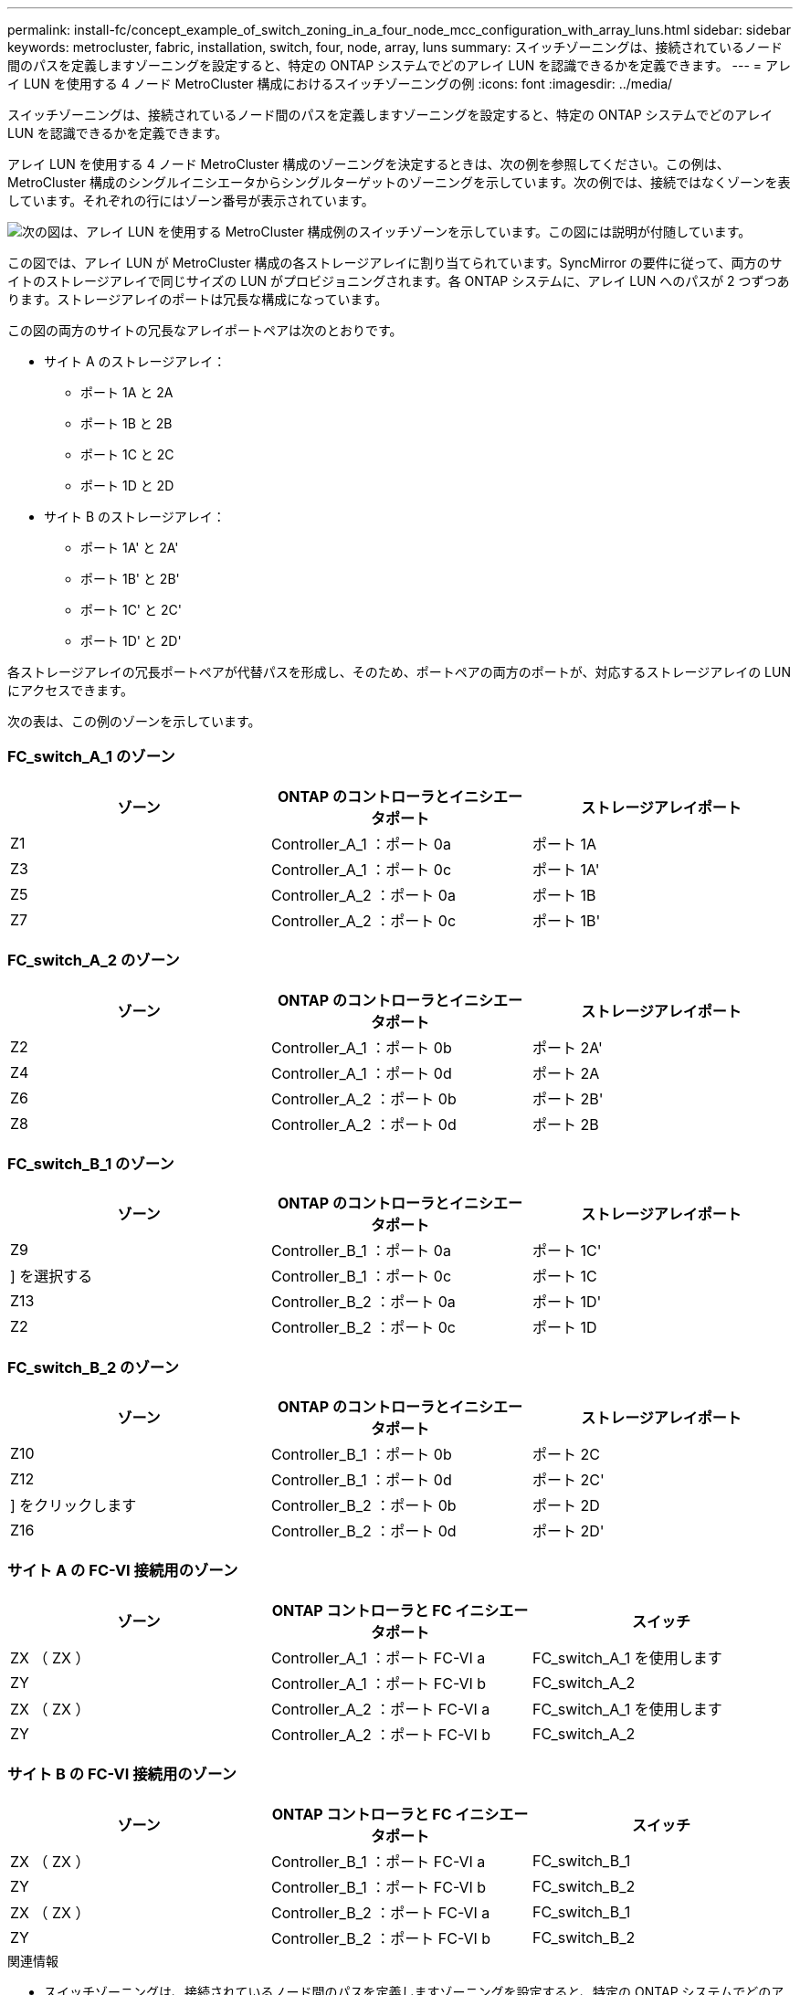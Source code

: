 ---
permalink: install-fc/concept_example_of_switch_zoning_in_a_four_node_mcc_configuration_with_array_luns.html 
sidebar: sidebar 
keywords: metrocluster, fabric, installation, switch, four, node, array, luns 
summary: スイッチゾーニングは、接続されているノード間のパスを定義しますゾーニングを設定すると、特定の ONTAP システムでどのアレイ LUN を認識できるかを定義できます。 
---
= アレイ LUN を使用する 4 ノード MetroCluster 構成におけるスイッチゾーニングの例
:icons: font
:imagesdir: ../media/


[role="lead"]
スイッチゾーニングは、接続されているノード間のパスを定義しますゾーニングを設定すると、特定の ONTAP システムでどのアレイ LUN を認識できるかを定義できます。

アレイ LUN を使用する 4 ノード MetroCluster 構成のゾーニングを決定するときは、次の例を参照してください。この例は、 MetroCluster 構成のシングルイニシエータからシングルターゲットのゾーニングを示しています。次の例では、接続ではなくゾーンを表しています。それぞれの行にはゾーン番号が表示されています。

image::../media/v_series_metrocluster_zoning_example.gif[次の図は、アレイ LUN を使用する MetroCluster 構成例のスイッチゾーンを示しています。この図には説明が付随しています。]

この図では、アレイ LUN が MetroCluster 構成の各ストレージアレイに割り当てられています。SyncMirror の要件に従って、両方のサイトのストレージアレイで同じサイズの LUN がプロビジョニングされます。各 ONTAP システムに、アレイ LUN へのパスが 2 つずつあります。ストレージアレイのポートは冗長な構成になっています。

この図の両方のサイトの冗長なアレイポートペアは次のとおりです。

* サイト A のストレージアレイ：
+
** ポート 1A と 2A
** ポート 1B と 2B
** ポート 1C と 2C
** ポート 1D と 2D


* サイト B のストレージアレイ：
+
** ポート 1A' と 2A'
** ポート 1B' と 2B'
** ポート 1C' と 2C'
** ポート 1D' と 2D'




各ストレージアレイの冗長ポートペアが代替パスを形成し、そのため、ポートペアの両方のポートが、対応するストレージアレイの LUN にアクセスできます。

次の表は、この例のゾーンを示しています。



=== FC_switch_A_1 のゾーン

|===
| ゾーン | ONTAP のコントローラとイニシエータポート | ストレージアレイポート 


 a| 
Z1
 a| 
Controller_A_1 ：ポート 0a
 a| 
ポート 1A



 a| 
Z3
 a| 
Controller_A_1 ：ポート 0c
 a| 
ポート 1A'



 a| 
Z5
 a| 
Controller_A_2 ：ポート 0a
 a| 
ポート 1B



 a| 
Z7
 a| 
Controller_A_2 ：ポート 0c
 a| 
ポート 1B'

|===


=== FC_switch_A_2 のゾーン

|===
| ゾーン | ONTAP のコントローラとイニシエータポート | ストレージアレイポート 


 a| 
Z2
 a| 
Controller_A_1 ：ポート 0b
 a| 
ポート 2A'



 a| 
Z4
 a| 
Controller_A_1 ：ポート 0d
 a| 
ポート 2A



 a| 
Z6
 a| 
Controller_A_2 ：ポート 0b
 a| 
ポート 2B'



 a| 
Z8
 a| 
Controller_A_2 ：ポート 0d
 a| 
ポート 2B

|===


=== FC_switch_B_1 のゾーン

|===
| ゾーン | ONTAP のコントローラとイニシエータポート | ストレージアレイポート 


 a| 
Z9
 a| 
Controller_B_1 ：ポート 0a
 a| 
ポート 1C'



 a| 
] を選択する
 a| 
Controller_B_1 ：ポート 0c
 a| 
ポート 1C



 a| 
Z13
 a| 
Controller_B_2 ：ポート 0a
 a| 
ポート 1D'



 a| 
Z2
 a| 
Controller_B_2 ：ポート 0c
 a| 
ポート 1D

|===


=== FC_switch_B_2 のゾーン

|===
| ゾーン | ONTAP のコントローラとイニシエータポート | ストレージアレイポート 


 a| 
Z10
 a| 
Controller_B_1 ：ポート 0b
 a| 
ポート 2C



 a| 
Z12
 a| 
Controller_B_1 ：ポート 0d
 a| 
ポート 2C'



 a| 
] をクリックします
 a| 
Controller_B_2 ：ポート 0b
 a| 
ポート 2D



 a| 
Z16
 a| 
Controller_B_2 ：ポート 0d
 a| 
ポート 2D'

|===


=== サイト A の FC-VI 接続用のゾーン

|===
| ゾーン | ONTAP コントローラと FC イニシエータポート | スイッチ 


 a| 
ZX （ ZX ）
 a| 
Controller_A_1 ：ポート FC-VI a
 a| 
FC_switch_A_1 を使用します



 a| 
ZY
 a| 
Controller_A_1 ：ポート FC-VI b
 a| 
FC_switch_A_2



 a| 
ZX （ ZX ）
 a| 
Controller_A_2 ：ポート FC-VI a
 a| 
FC_switch_A_1 を使用します



 a| 
ZY
 a| 
Controller_A_2 ：ポート FC-VI b
 a| 
FC_switch_A_2

|===


=== サイト B の FC-VI 接続用のゾーン

|===
| ゾーン | ONTAP コントローラと FC イニシエータポート | スイッチ 


 a| 
ZX （ ZX ）
 a| 
Controller_B_1 ：ポート FC-VI a
 a| 
FC_switch_B_1



 a| 
ZY
 a| 
Controller_B_1 ：ポート FC-VI b
 a| 
FC_switch_B_2



 a| 
ZX （ ZX ）
 a| 
Controller_B_2 ：ポート FC-VI a
 a| 
FC_switch_B_1



 a| 
ZY
 a| 
Controller_B_2 ：ポート FC-VI b
 a| 
FC_switch_B_2

|===
.関連情報
* スイッチゾーニングは、接続されているノード間のパスを定義しますゾーニングを設定すると、特定の ONTAP システムでどのアレイ LUN を認識できるかを定義できます。
+
link:concept_example_of_switch_zoning_in_a_two_node_mcc_configuration_with_array_luns.html["アレイ LUN を使用する 2 ノード MetroCluster 構成におけるスイッチゾーニングの例"]

+
link:concept_example_of_switch_zoning_in_an_eight_node_mcc_configuration_with_array_luns.html["アレイ LUN を使用する 8 ノード MetroCluster 構成におけるスイッチゾーニング例"]

* アレイ LUN を使用する MetroCluster 構成でスイッチゾーニングを使用する場合は、基本的な一定の要件を満たす必要があります。
+
link:reference_requirements_for_switch_zoning_in_a_mcc_configuration_with_array_luns.html["アレイ LUN を使用する MetroCluster 構成におけるスイッチゾーニングの要件"]


